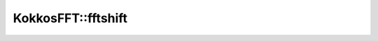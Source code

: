 .. SPDX-FileCopyrightText: (C) The kokkos-fft development team, see COPYRIGHT.md file
..
.. SPDX-License-Identifier: MIT OR Apache-2.0 WITH LLVM-exception

KokkosFFT::fftshift
-------------------

.. doxygenfunction:: KokkosFFT::fftshift(const ExecutionSpace& exec_space, const ViewType& inout, std::optional<int> axes = std::nullopt)
.. doxygenfunction:: KokkosFFT::fftshift(const ExecutionSpace& exec_space, const ViewType& inout, axis_type<DIM> axes)

